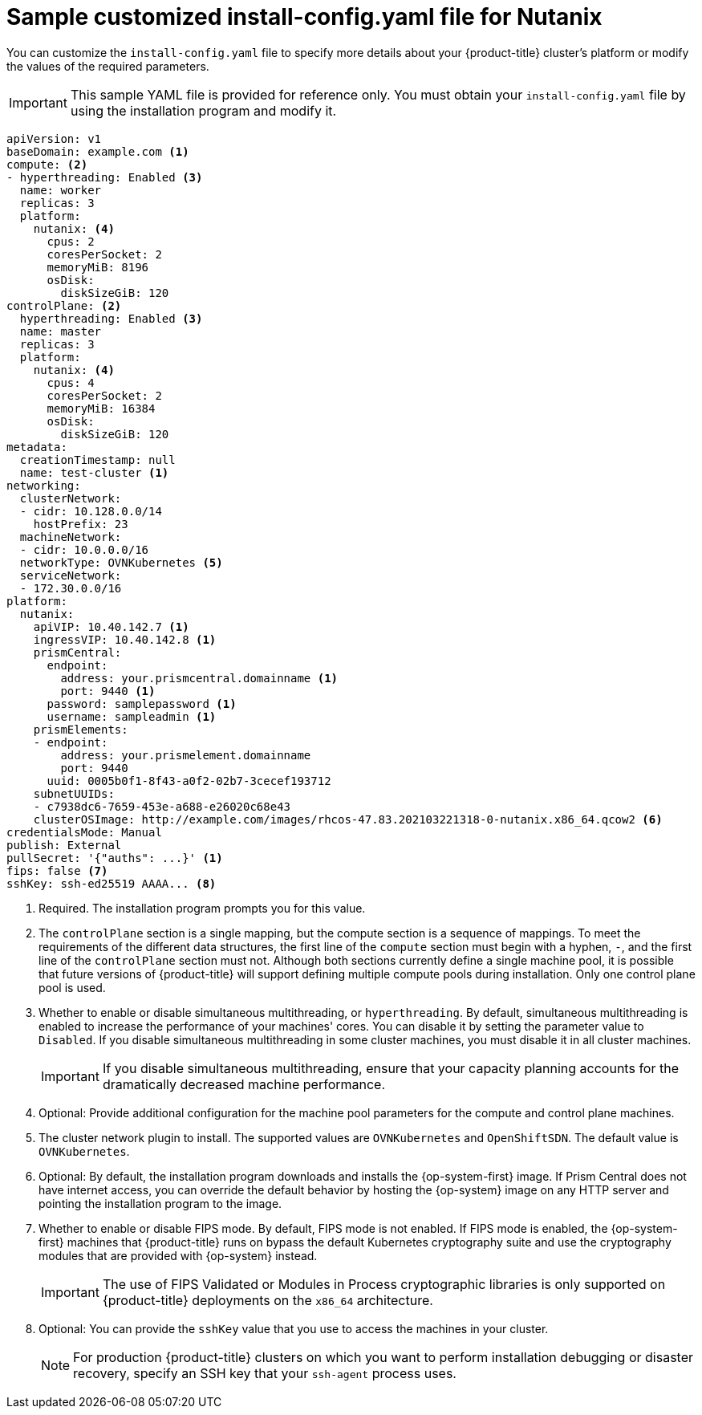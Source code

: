 // Module included in the following assemblies:
//
// * installing/installing_nutanix/configuring-iam-nutanix.adoc

:_content-type: REFERENCE
[id="installation-nutanix-config-yaml_{context}"]
= Sample customized install-config.yaml file for Nutanix

You can customize the `install-config.yaml` file to specify more details about your {product-title} cluster's platform or modify the values of the required parameters.

[IMPORTANT]
====
This sample YAML file is provided for reference only. You must obtain your `install-config.yaml` file by using the installation program and modify it.
====

[source,yaml]
----
apiVersion: v1
baseDomain: example.com <1>
compute: <2>
- hyperthreading: Enabled <3>
  name: worker
  replicas: 3
  platform:
    nutanix: <4>
      cpus: 2
      coresPerSocket: 2
      memoryMiB: 8196
      osDisk:
        diskSizeGiB: 120
controlPlane: <2>
  hyperthreading: Enabled <3>
  name: master
  replicas: 3
  platform:
    nutanix: <4>
      cpus: 4
      coresPerSocket: 2
      memoryMiB: 16384
      osDisk:
        diskSizeGiB: 120
metadata:
  creationTimestamp: null
  name: test-cluster <1>
networking:
  clusterNetwork:
  - cidr: 10.128.0.0/14
    hostPrefix: 23
  machineNetwork:
  - cidr: 10.0.0.0/16
  networkType: OVNKubernetes <5>
  serviceNetwork:
  - 172.30.0.0/16
platform:
  nutanix:
    apiVIP: 10.40.142.7 <1>
    ingressVIP: 10.40.142.8 <1>
    prismCentral:
      endpoint:
        address: your.prismcentral.domainname <1>
        port: 9440 <1>
      password: samplepassword <1>
      username: sampleadmin <1>
    prismElements:
    - endpoint:
        address: your.prismelement.domainname
        port: 9440
      uuid: 0005b0f1-8f43-a0f2-02b7-3cecef193712
    subnetUUIDs:
    - c7938dc6-7659-453e-a688-e26020c68e43
ifndef::openshift-origin[]
    clusterOSImage: http://example.com/images/rhcos-47.83.202103221318-0-nutanix.x86_64.qcow2 <6>
endif::openshift-origin[]
ifdef::openshift-origin[]
    clusterOSImage: http://example.com/images/rhcos-47.83.202103221318-0-nutanix.x86_64.qcow2 <6>
endif::openshift-origin[]
credentialsMode: Manual
publish: External
pullSecret: '{"auths": ...}' <1>
ifndef::openshift-origin[]
fips: false <7>
sshKey: ssh-ed25519 AAAA... <8>
endif::openshift-origin[]
ifdef::openshift-origin[]
sshKey: ssh-ed25519 AAAA... <7>
endif::openshift-origin[]
----
<1> Required. The installation program prompts you for this value.
<2> The `controlPlane` section is a single mapping, but the compute section is a sequence of mappings. To meet the requirements of the different data structures, the first line of the `compute` section must begin with a hyphen, `-`, and the first line of the `controlPlane` section must not. Although both sections currently define a single machine pool, it is possible that future versions of {product-title} will support defining multiple compute pools during installation. Only one control plane pool is used.
<3> Whether to enable or disable simultaneous multithreading, or `hyperthreading`. By default, simultaneous multithreading is enabled to increase the performance of your machines' cores. You can disable it by setting the parameter value to `Disabled`. If you disable simultaneous multithreading in some cluster machines, you must disable it in all cluster machines.
+
[IMPORTANT]
====
If you disable simultaneous multithreading, ensure that your capacity planning accounts for the dramatically decreased machine performance.
====
<4> Optional: Provide additional configuration for the machine pool parameters for the compute and control plane machines.
<5> The cluster network plugin to install. The supported values are `OVNKubernetes` and `OpenShiftSDN`. The default value is `OVNKubernetes`.
ifndef::openshift-origin[]
<6> Optional: By default, the installation program downloads and installs the {op-system-first} image. If Prism Central does not have internet access, you can override the default behavior by hosting the {op-system} image on any HTTP server and pointing the installation program to the image.
<7> Whether to enable or disable FIPS mode. By default, FIPS mode is not enabled. If FIPS mode is enabled, the {op-system-first} machines that {product-title} runs on bypass the default Kubernetes cryptography suite and use the cryptography modules that are provided with {op-system} instead.
+
[IMPORTANT]
====
The use of FIPS Validated or Modules in Process cryptographic libraries is only supported on {product-title} deployments on the `x86_64` architecture.
====
<8> Optional: You can provide the `sshKey` value that you use to access the machines in your cluster.
endif::openshift-origin[]
ifdef::openshift-origin[]
<6> Optional: By default, the installation program downloads and installs the {op-system-first} image. If Prism Central does not have internet access, you can override the default behavior by hosting the {op-system} image on any HTTP server and pointing the installation program to the image.
<7> Optional: You can provide the `sshKey` value that you use to access the machines in your cluster.
endif::openshift-origin[]
+
[NOTE]
====
For production {product-title} clusters on which you want to perform installation debugging or disaster recovery, specify an SSH key that your `ssh-agent` process uses.
====
